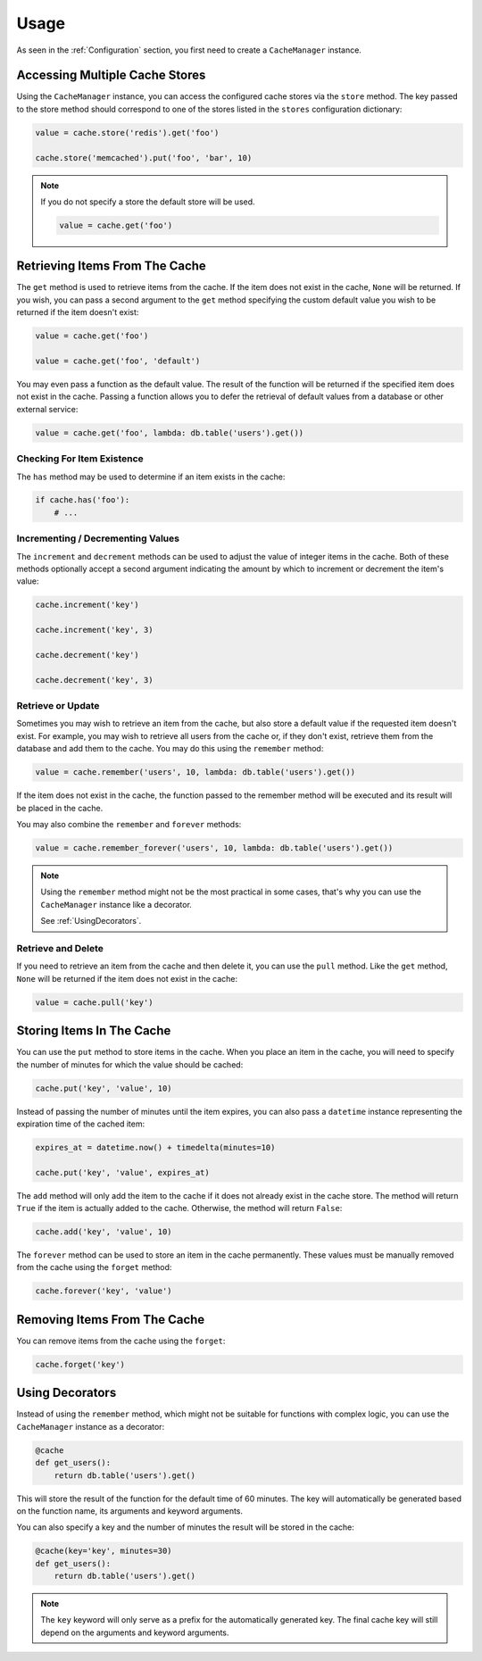 .. _Usage:

Usage
#####

As seen in the :ref:`Configuration` section, you first need to create a ``CacheManager``
instance.

Accessing Multiple Cache Stores
===============================

Using the ``CacheManager`` instance, you can access the configured cache stores via the ``store`` method.
The key passed to the store method should correspond to one of the stores listed in the ``stores``
configuration dictionary:

.. code-block:: python

    value = cache.store('redis').get('foo')

    cache.store('memcached').put('foo', 'bar', 10)

.. note::

    If you do not specify a store the default store will be used.

    .. code-block:: python

        value = cache.get('foo')


Retrieving Items From The Cache
===============================

The ``get`` method is used to retrieve items from the cache.
If the item does not exist in the cache, ``None`` will be returned.
If you wish, you can pass a second argument to the ``get`` method specifying the custom default value
you wish to be returned if the item doesn't exist:

.. code-block:: python

    value = cache.get('foo')

    value = cache.get('foo', 'default')

You may even pass a function as the default value.
The result of the function will be returned if the specified item does not exist in the cache.
Passing a function allows you to defer the retrieval of default values from a database or other external service:

.. code-block:: python

    value = cache.get('foo', lambda: db.table('users').get())

Checking For Item Existence
---------------------------

The ``has`` method may be used to determine if an item exists in the cache:

.. code-block:: python

    if cache.has('foo'):
        # ...

Incrementing / Decrementing Values
----------------------------------

The ``increment`` and ``decrement`` methods can be used to adjust the value of integer items in the cache.
Both of these methods optionally accept a second argument indicating the amount
by which to increment or decrement the item's value:

.. code-block:: python

    cache.increment('key')

    cache.increment('key', 3)

    cache.decrement('key')

    cache.decrement('key', 3)

Retrieve or Update
------------------

Sometimes you may wish to retrieve an item from the cache,
but also store a default value if the requested item doesn't exist.
For example, you may wish to retrieve all users from the cache or, if they don't exist,
retrieve them from the database and add them to the cache.
You may do this using the ``remember`` method:

.. code-block:: python

    value = cache.remember('users', 10, lambda: db.table('users').get())

If the item does not exist in the cache,
the function passed to the remember method will be executed and its result will be placed in the cache.

You may also combine the ``remember`` and ``forever`` methods:

.. code-block:: python

    value = cache.remember_forever('users', 10, lambda: db.table('users').get())

.. note::

    Using the ``remember`` method might not be the most practical in some cases,
    that's why you can use the ``CacheManager`` instance like a decorator.

    See :ref:`UsingDecorators`.

Retrieve and Delete
-------------------

If you need to retrieve an item from the cache and then delete it,
you can use the ``pull`` method.
Like the ``get`` method, ``None`` will be returned if the item does not exist in the cache:

.. code-block:: python

    value = cache.pull('key')


Storing Items In The Cache
==========================

You can use the ``put`` method to store items in the cache.
When you place an item in the cache, you will need to specify the number of minutes
for which the value should be cached:

.. code-block:: python

    cache.put('key', 'value', 10)

Instead of passing the number of minutes until the item expires,
you can also pass a ``datetime`` instance representing the expiration time of the cached item:

.. code-block:: python

    expires_at = datetime.now() + timedelta(minutes=10)

    cache.put('key', 'value', expires_at)

The ``add`` method will only add the item to the cache if it does not already exist in the cache store.
The method will return ``True`` if the item is actually added to the cache.
Otherwise, the method will return ``False``:

.. code-block:: python

    cache.add('key', 'value', 10)

The ``forever`` method can be used to store an item in the cache permanently.
These values must be manually removed from the cache using the ``forget`` method:

.. code-block:: python

    cache.forever('key', 'value')


Removing Items From The Cache
=============================

You can remove items from the cache using the ``forget``:

.. code-block:: python

    cache.forget('key')


.. _UsingDecorators:

Using Decorators
================

Instead of using the ``remember`` method, which might not be suitable for functions
with complex logic, you can use the ``CacheManager`` instance as a decorator:

.. code-block:: python

    @cache
    def get_users():
        return db.table('users').get()

This will store the result of the function for the default time of 60 minutes.
The key will automatically be generated based on the function name, its arguments and keyword arguments.

You can also specify a key and the number of minutes the result will be stored in the cache:

.. code-block:: python

    @cache(key='key', minutes=30)
    def get_users():
        return db.table('users').get()

.. note::

    The ``key`` keyword will only serve as a prefix for the automatically generated key.
    The final cache key will still depend on the arguments and keyword arguments.
